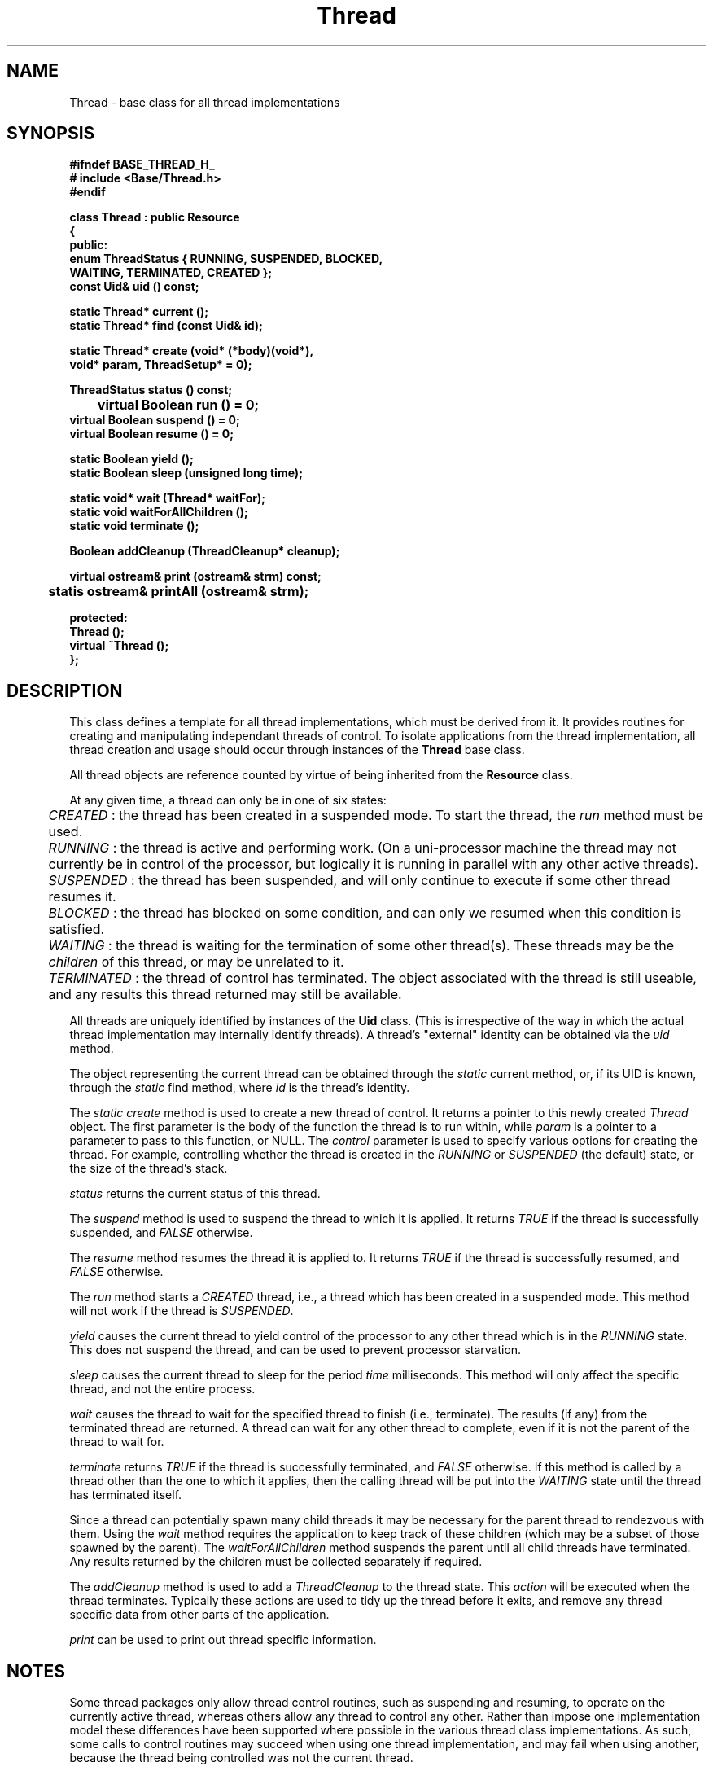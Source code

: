 .\"
.\" Copyright (C) 1994, 1995, 1996,
.\"
.\" Department of Computing Science,
.\" University of Newcastle upon Tyne,
.\" Newcastle upon Tyne,
.\" UK.
.\"
.\" $Id: Thread.3,v 1.5 1997/02/10 15:45:19 nmcl Exp $
.\"
.TH Thread 3 "25 January 1997" "Gandiva" "C++ class"
.SH NAME
Thread \- base class for all thread implementations
.SH SYNOPSIS
.B "#ifndef BASE_THREAD_H_"
.br
.B "#   include <Base/Thread.h>"
.br
.B "#endif"
.sp
.BI "class Thread : public Resource"
.br
.BI "{"
.br
.BI "public:"
.br
.BI "    enum ThreadStatus { RUNNING, SUSPENDED, BLOCKED,"
.br
.BI "                        WAITING, TERMINATED, CREATED };"
.br
.BI "    const Uid& uid  () const;"
.sp
.BI "    static Thread* current ();"
.br
.BI "    static Thread* find (const Uid& id);"
.sp
.BI "    static Thread* create (void* (*body)(void*),"
.br
.BI "                          void* param, ThreadSetup* = 0);"
.sp
.BI "    ThreadStatus status () const;"
.sp
.BI "	 virtual Boolean run () = 0;"
.br
.BI "    virtual Boolean suspend () = 0;"
.br
.BI "    virtual Boolean resume () = 0;"
.sp
.BI "    static Boolean yield ();"
.br
.BI "    static Boolean sleep (unsigned long time);"
.sp
.BI "    static void*   wait (Thread* waitFor);"
.br
.BI "    static void    waitForAllChildren ();"
.br    
.BI "    static void terminate ();"
.sp
.BI "    Boolean addCleanup (ThreadCleanup* cleanup);"
.sp
.BI "    virtual ostream& print (ostream& strm) const;"
.br
.BI "	 statis ostream& printAll (ostream& strm);"
.sp
.BI "protected:"
.br
.BI "    Thread ();"
.br
.BI "    virtual ~Thread ();"
.br
.BI "};"
.SH DESCRIPTION
This class defines a template for all thread implementations,
which must be derived from it. It provides routines for creating
and manipulating independant threads of control. To isolate
applications from the thread implementation, all thread creation
and usage should occur through instances of the \fBThread\fR
base class.

All thread objects are reference counted by virtue of
being inherited from the \fBResource\fR class.

At any given time, a thread can only be in one of six states:
.sp
.I
	CREATED
: the thread has been created in a suspended mode. To start the
thread, the \fIrun\fR method must be used.
.sp
.I
	RUNNING
: the thread is active and performing work. (On a uni-processor
machine the thread may not currently be in control of the processor,
but logically it is running in parallel with any other active
threads).
.sp
.I
	SUSPENDED
: the thread has been suspended, and will only continue to execute
if some other thread resumes it.
.sp
.I
	BLOCKED
: the thread has blocked on some condition, and can only we resumed
when this condition is satisfied.
.sp
.I
	WAITING
: the thread is waiting for the termination of some other thread(s).
These threads may be the 
.I
children
of this thread, or may be unrelated to it.
.sp
.I
	TERMINATED
: the thread of control has terminated. The object associated with
the thread is still useable, and any results this thread returned
may still be available.

All threads are uniquely  identified   by instances of the   \fBUid\fR
class. (This is  irrespective of  the  way in which the  actual thread
implementation may internally identify threads). A thread's "external"
identity can be obtained via the \fIuid\fR method.

The object representing the current thread can be obtained through the
\fIstatic\fR current  method,  or, if  its UID is  known,  through the
\fIstatic\fR find method, where \fIid\fR is the thread's identity.

The \fIstatic  create\fR  method is used to   create  a new thread  of
control.   It  returns a pointer  to   this newly created \fIThread\fR
object. The first parameter is the body of the  function the thread is
to run within, while \fIparam\fR is  a pointer to  a parameter to pass
to  this function, or   NULL. The \fIcontrol\fR  parameter  is used to
specify  various options   for  creating  the thread.   For   example,
controlling  whether  the thread  is created  in  the \fIRUNNING\fR or
\fISUSPENDED\fR  (the  default)  state, or the  size   of the thread's
stack.

\fIstatus\fR returns the current status of this thread.

The \fIsuspend\fR method is used to suspend the thread  to which it is
applied.  It returns  \fITRUE\fR   if   the thread   is   successfully
suspended, and \fIFALSE\fR otherwise.

The \fIresume\fR  method  resumes  the thread it   is applied  to.  It
returns \fITRUE\fR if   the   thread  is successfully resumed,     and
\fIFALSE\fR otherwise.

The \fIrun\fR method starts  a  \fICREATED\fR thread, i.e.,  a  thread
which has been created in a suspended mode.  This method will not work
if the thread is \fISUSPENDED\fR.

\fIyield\fR causes  the  current   thread  to  yield  control of   the
processor   to   any other   thread which   is   in the  \fIRUNNING\fR
state. This does  not suspend the thread,  and can be used  to prevent
processor starvation.

\fIsleep\fR   causes   the current   thread   to sleep  for the period
\fItime\fR milliseconds.  This method will   only affect the  specific
thread, and not the entire process.

\fIwait\fR  causes  the thread to wait  for  the  specified  thread to
finish (i.e.,  terminate).  The results (if  any)  from the terminated
thread  are   returned. A thread  can   wait for any  other  thread to
complete, even if it is not the parent of the thread to wait for.

\fIterminate\fR   returns \fITRUE\fR if    the thread  is successfully
terminated,  and \fIFALSE\fR otherwise. If this  method is called by a
thread other than the one to which it applies, then the calling thread
will  be   put into   the  \fIWAITING\fR state   until  the thread has
terminated itself.

Since  a thread can  potentially spawn  many  child threads it  may be
necessary for  the parent thread to  rendezvous  with them.  Using the
\fIwait\fR method  requires  the application  to keep track  of  these
children (which may be  a subset of those spawned  by the parent). The
\fIwaitForAllChildren\fR method suspends  the parent  until all  child
threads have terminated. Any results returned by  the children must be
collected separately if required.

The \fIaddCleanup\fR method  is used to  add a \fIThreadCleanup\fR  to
the  thread state. This \fIaction\fR  will be executed when the thread
terminates. Typically these actions  are  used to  tidy up the  thread
before it exits, and remove any thread specific  data from other parts
of the application.

\fIprint\fR can be used to print out thread specific information.

.SH NOTES
Some thread packages only allow thread control routines, such
as suspending and resuming, to operate on the currently active
thread, whereas others allow any thread to control any other.
Rather than impose one implementation model these differences
have been supported where possible in the various thread class
implementations. As such, some calls to control routines
may succeed when using one thread implementation, and may
fail when using another, because the thread being controlled
was not the current thread.

.SH SEE ALSO
Resource(3), ThreadCleanup(3), ThreadSetup(3)
